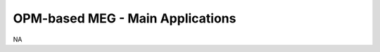 ---------------------------------
OPM-based MEG - Main Applications
---------------------------------

NA